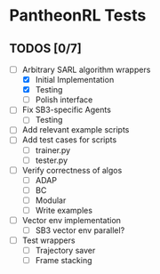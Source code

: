 * PantheonRL Tests

** TODOS [0/7]
- [-] Arbitrary SARL algorithm wrappers
  - [X] Initial Implementation
  - [X] Testing
  - [ ] Polish interface
- [ ] Fix SB3-specific Agents
  - [ ] Testing
- [ ] Add relevant example scripts
- [ ] Add test cases for scripts
  - [ ] trainer.py
  - [ ] tester.py
- [ ] Verify correctness of algos
  - [ ] ADAP
  - [ ] BC
  - [ ] Modular
  - [ ] Write examples
- [ ] Vector env implementation
  - [ ] SB3 vector env parallel?
- [ ] Test wrappers
  - [ ] Trajectory saver
  - [ ] Frame stacking
